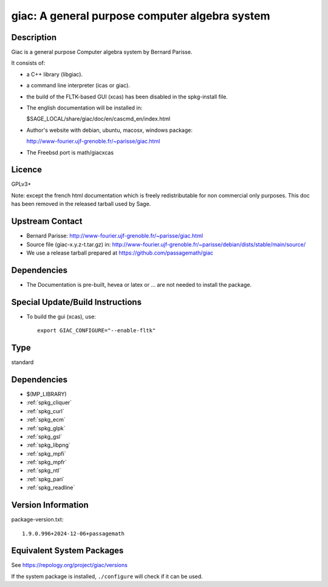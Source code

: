 .. _spkg_giac:

giac: A general purpose computer algebra system
=========================================================

Description
-----------

Giac is a general purpose Computer algebra system by Bernard Parisse.

It consists of:

-  a C++ library (libgiac).

-  a command line interpreter (icas or giac).

-  the build of the FLTK-based GUI (xcas) has been disabled in the
   spkg-install file.

-  The english documentation will be installed in:

   $SAGE_LOCAL/share/giac/doc/en/cascmd_en/index.html

-  Author's website with debian, ubuntu, macosx, windows package:

   http://www-fourier.ujf-grenoble.fr/~parisse/giac.html

-  The Freebsd port is math/giacxcas

Licence
-------

GPLv3+

Note: except the french html documentation which is freely
redistributable for non commercial only purposes. This doc has been
removed in the released tarball used by Sage.


Upstream Contact
----------------

-  Bernard Parisse:
   http://www-fourier.ujf-grenoble.fr/~parisse/giac.html

-  Source file (giac-x.y.z-t.tar.gz) in:
   http://www-fourier.ujf-grenoble.fr/~parisse/debian/dists/stable/main/source/

-  We use a release tarball prepared at https://github.com/passagemath/giac


Dependencies
------------

-  The Documentation is pre-built, hevea or latex or ... are not needed
   to install the package.


Special Update/Build Instructions
---------------------------------

-  To build the gui (xcas), use::

     export GIAC_CONFIGURE="--enable-fltk"

Type
----

standard


Dependencies
------------

- $(MP_LIBRARY)
- :ref:`spkg_cliquer`
- :ref:`spkg_curl`
- :ref:`spkg_ecm`
- :ref:`spkg_glpk`
- :ref:`spkg_gsl`
- :ref:`spkg_libpng`
- :ref:`spkg_mpfi`
- :ref:`spkg_mpfr`
- :ref:`spkg_ntl`
- :ref:`spkg_pari`
- :ref:`spkg_readline`

Version Information
-------------------

package-version.txt::

    1.9.0.996+2024-12-06+passagemath


Equivalent System Packages
--------------------------

.. tab:: Arch Linux

   .. CODE-BLOCK:: bash

       $ sudo pacman -S giac 


.. tab:: conda-forge

   .. CODE-BLOCK:: bash

       $ conda install giac 


.. tab:: Debian/Ubuntu

   .. CODE-BLOCK:: bash

       $ sudo apt-get install libgiac-dev xcas 


.. tab:: Fedora/Redhat/CentOS

   .. CODE-BLOCK:: bash

       $ sudo yum install giac giac-devel 


.. tab:: FreeBSD

   .. CODE-BLOCK:: bash

       $ sudo pkg install math/giacxcas 


.. tab:: Nixpkgs

   .. CODE-BLOCK:: bash

       $ nix-env -f \'\<nixpkgs\>\' --install --attr giac 


.. tab:: openSUSE

   .. CODE-BLOCK:: bash

       $ sudo zypper install giac-devel 


.. tab:: Void Linux

   .. CODE-BLOCK:: bash

       $ sudo xbps-install giac-devel 



See https://repology.org/project/giac/versions

If the system package is installed, ``./configure`` will check if it can be used.

